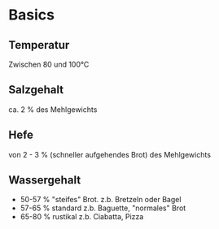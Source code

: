 * Basics
** Temperatur
Zwischen 80 und 100°C
** Salzgehalt
ca. 2 % des Mehlgewichts
** Hefe
von 2 - 3 % (schneller aufgehendes Brot) des Mehlgewichts
** Wassergehalt
- 50-57 % "steifes" Brot. z.b. Bretzeln oder Bagel
- 57-65 % standard z.b. Baguette, "normales" Brot
- 65-80 % rustikal z.b. Ciabatta, Pizza
